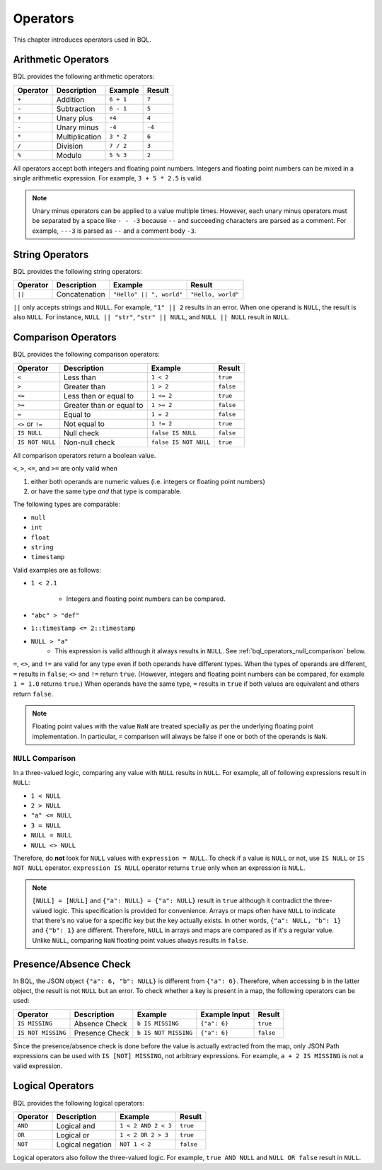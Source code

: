 .. _bql_operators:

*********
Operators
*********

This chapter introduces operators used in BQL.

Arithmetic Operators
====================

BQL provides the following arithmetic operators:

.. csv-table::
   :header: "Operator", "Description", "Example", "Result"

   ``+``, Addition, ``6 + 1``, ``7``
   ``-``, Subtraction, ``6 - 1``, ``5``
   ``+``, Unary plus, ``+4``, ``4``
   ``-``, Unary minus, ``-4``, ``-4``
   ``*``, Multiplication, ``3 * 2``, ``6``
   ``/``, Division, ``7 / 2``, ``3``
   ``%``, Modulo, ``5 % 3``, ``2``

All operators accept both integers and floating point numbers. Integers and
floating point numbers can be mixed in a single arithmetic expression. For
example, ``3 + 5 * 2.5`` is valid.

.. note::

    Unary minus operators can be applied to a value multiple times. However,
    each unary minus operators must be separated by a space like ``- - -3``
    because ``--`` and succeeding characters are parsed as a comment. For
    example, ``---3`` is parsed as ``--`` and a comment body ``-3``.

String Operators
================

BQL provides the following string operators:

.. csv-table::
   :header: "Operator", "Description", "Example", "Result"

   ``||``, Concatenation, "``""Hello"" || "", world""``", "``""Hello, world""``"

``||`` only accepts strings and ``NULL``. For example, ``"1" || 2`` results in
an error. When one operand is ``NULL``, the result is also ``NULL``.
For instance, ``NULL || "str"``, ``"str" || NULL``, and ``NULL || NULL`` result
in ``NULL``.

Comparison Operators
====================

BQL provides the following comparison operators:

.. csv-table::
   :header: "Operator", "Description", "Example", "Result"

   ``<``, Less than, ``1 < 2``, ``true``
   ``>``, Greater than, ``1 > 2``, ``false``
   ``<=``, Less than or equal to, ``1 <= 2``, ``true``
   ``>=``, Greater than or equal to, ``1 >= 2``, ``false``
   ``=``, Equal to, ``1 = 2``, ``false``
   ``<>`` or ``!=``, Not equal to, ``1 != 2``, ``true``
   ``IS NULL``, Null check, ``false IS NULL``, ``false``
   ``IS NOT NULL``, Non-null check, ``false IS NOT NULL``, ``true``

All comparison operators return a boolean value.

``<``, ``>``, ``<=``, and ``>=`` are only valid when

1. either both operands are numeric values (i.e. integers or floating point numbers)
2. or have the same type *and* that type is comparable.

The following types are comparable:

* ``null``
* ``int``
* ``float``
* ``string``
* ``timestamp``

Valid examples are as follows:

* ``1 < 2.1``

    * Integers and floating point numbers can be compared.

* ``"abc" > "def"``
* ``1::timestamp <= 2::timestamp``
* ``NULL > "a"``
    * This expression is valid although it always results in ``NULL``. See
      :ref:`bql_operators_null_comparison` below.

``=``, ``<>``, and ``!=`` are valid for any type even if both operands have
different types. When the types of operands are different, ``=`` results in
``false``; ``<>`` and ``!=`` return ``true``. (However, integers and floating point
numbers can be compared, for example ``1 = 1.0`` returns ``true``.) When
operands have the same type, ``=`` results in ``true`` if both values are
equivalent and others return ``false``.

.. note::

    Floating point values with the value ``NaN`` are treated specially
    as per the underlying floating point implementation. In particular,
    ``=`` comparison will always be false if one or both of the operands
    is ``NaN``.

.. _bql_operators_null_comparison:

``NULL`` Comparison
-------------------

In a three-valued logic, comparing any value with ``NULL`` results in ``NULL``.
For example, all of following expressions result in ``NULL``:

* ``1 < NULL``
* ``2 > NULL``
* ``"a" <= NULL``
* ``3 = NULL``
* ``NULL = NULL``
* ``NULL <> NULL``

Therefore, do **not** look for ``NULL`` values with ``expression = NULL``.
To check if a value is ``NULL`` or not, use ``IS NULL`` or ``IS NOT NULL``
operator. ``expression IS NULL`` operator returns ``true`` only when an
expression is ``NULL``.

.. note::

    ``[NULL] = [NULL]`` and ``{"a": NULL} = {"a": NULL}`` result in ``true``
    although it contradict the three-valued logic. This specification is
    provided for convenience. Arrays or maps often have ``NULL`` to indicate
    that there's no value for a specific key but the key actually exists. In
    other words, ``{"a": NULL, "b": 1}`` and ``{"b": 1}`` are different.
    Therefore, ``NULL`` in arrays and maps are compared as if it's a regular
    value. Unlike ``NULL``, comparing ``NaN`` floating point values
    always results in ``false``.

Presence/Absence Check
======================

In BQL, the JSON object ``{"a": 6, "b": NULL}`` is different from ``{"a": 6}``.
Therefore, when accessing ``b`` in the latter object, the result is not
``NULL`` but an error. To check whether a key is present in a map, the following
operators can be used:

.. csv-table::
   :header: "Operator", "Description", "Example", "Example Input", "Result"

   "``IS MISSING``", "Absence Check", "``b IS MISSING``", "``{""a"": 6}``", "``true``"
   "``IS NOT MISSING``", "Presence Check", "``b IS NOT MISSING``", "``{""a"": 6}``", "``false``"

Since the presence/absence check is done before the value is actually
extracted from the map, only JSON Path expressions can be used with
``IS [NOT] MISSING``, not arbitrary expressions. For example,
``a + 2 IS MISSING`` is not a valid expression.

Logical Operators
=================

BQL provides the following logical operators:

.. csv-table::
   :header: "Operator", "Description", "Example", "Result"

   ``AND``, Logical and, ``1 < 2 AND 2 < 3``, ``true``
   ``OR``, Logical or, ``1 < 2 OR 2 > 3``, ``true``
   ``NOT``, Logical negation, ``NOT 1 < 2``, ``false``

Logical operators also follow the three-valued logic. For example,
``true AND NULL`` and ``NULL OR false`` result in ``NULL``.
